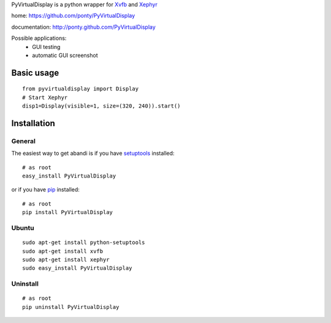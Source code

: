 PyVirtualDisplay is a python wrapper for Xvfb_ and Xephyr_

home: https://github.com/ponty/PyVirtualDisplay

documentation: http://ponty.github.com/PyVirtualDisplay

Possible applications:
 * GUI testing
 * automatic GUI screenshot

Basic usage
============

::

    from pyvirtualdisplay import Display
    # Start Xephyr
    disp1=Display(visible=1, size=(320, 240)).start()


Installation
============

General
--------

The easiest way to get abandi is if you have setuptools_ installed::

    # as root
    easy_install PyVirtualDisplay

or if you have pip_ installed::

    # as root
    pip install PyVirtualDisplay

Ubuntu
----------
::

    sudo apt-get install python-setuptools
    sudo apt-get install xvfb
    sudo apt-get install xephyr
    sudo easy_install PyVirtualDisplay

Uninstall
----------
::

    # as root
    pip uninstall PyVirtualDisplay



.. _setuptools: http://peak.telecommunity.com/DevCenter/EasyInstall
.. _pip: http://pip.openplans.org/
.. _Xvfb: http://en.wikipedia.org/wiki/Xvfb
.. _Xephyr: http://en.wikipedia.org/wiki/Xephyr
